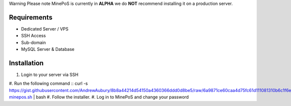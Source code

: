 Warning
Please note MinePoS is currently in **ALPHA** we do **NOT** recommend installing it on a production server.

.. _Requirements:
Requirements
===============
* Dedicated Server / VPS
* SSH Access
* Sub-domain
* MySQL Server & Database 

.. _Installation:
Installation
===============
#. Login to your server via SSH
#. Run the following command
:: curl -s https://gist.githubusercontent.com/AndrewAubury/8b8a44214d54150a4360366ddd0d8be5/raw/6a9871ce60caa4d75fc61d111081310b6c1f6efa/install-minepos.sh | bash
#. Follow the installer.
#. Log in to MinePoS and change your password